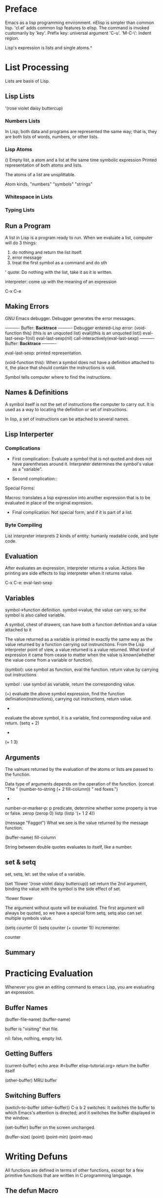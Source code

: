 * Preface
Emacs as a lisp programming environment.
nElisp is simpler than common lisp.  'cl.el' adds common lisp features to elisp.
The command is invoked customarily by 'key'.
Prefix key: universal argument 'C-u'.
'M-C-\': Indent region.

Lisp's expression is lists and single atoms.^

* List Processing
Lists are basis of Lisp.
** Lisp Lists
'(rose violet daisy buttercup)

*** Numbers Lists
In Lisp, both data and programs are represented the same way; that is,
they are both lists of words, numbers, or other lists.

*** Lisp Atoms
()                   Empty list, a atom and a list at the same time
symbolic expression  Printed representation of both atoms and lists.

The atoms of a list are unsplittable.

Atom kinds, "numbers" "symbols" "strings" 

*** Whitespace in Lists
*** Typing Lists

** Run a Program
A list in Lisp is a program ready to run.
When we evaluate a list, computer will do 3 things:
1. do nothing and return the list itself.
2. error message
3. treat the first symbol as a command and do sth

' quote: Do nothing with the list, take it as it is written.

interpreter: come up with the meaning of an expression

C-x C-e

** Making Errors
GNU Emacs debugger. Debugger generates the error messages.

     ---------- Buffer: *Backtrace* ----------
     Debugger entered--Lisp error: (void-function this)
       (this is an unquoted list)
       eval((this is an unquoted list))
       eval-last-sexp-1(nil)
       eval-last-sexp(nil)
       call-interactively(eval-last-sexp)
     ---------- Buffer: *Backtrace* ----------

eval-last-sexp: printed representation.

(void-function this): When a symbol does not have a definition
attached to it, the place that should contain the instructions is
void.

Symbol tells computer where to find the instructions.

** Names & Definitions
A symbol itself is not the set of instructions the computer to carry
out. It is used as a way to locating the definition or set of
instructions.

In lisp, a set of instructions can be attached to several names.

** Lisp Interperter
*** Complications
- First complication:: Evaluate a symbol that is not quoted and does
  not have parentheses around it.  Interpreter determines the symbol's
  value as a "variable".

- Second complication:: 
Special Forms: 

Macros: translates a lisp expression into another expression that is
to be evaluated in place of the original expresion.

- Final complication: Not special form, and if it is part of a list.

*** Byte Compiling
List interpreter interprets 2 kinds of entity: humanly readable code,
and byte code.

** Evaluation
After evaluates an expression, interpreter returns a value. Actions
like printing are side effects to lisp interpreter when it returns
value.

C-x C-e: eval-last-sexp

** Variables
symbol->function definition.
symbol->value, the value can vary, so the symbol is also called variable.

A symbol, chest of drawers, can have both a function definition and a
value attached to it

The value returned as a variable is printed in exactly the same way as
the value returned by a function carrying out instrunctions.  From the
Lisp interpreter point of view, a value returned is a value returned.
What kind of expression it came from cease to matter when the value is
known(whether the value come from a variable or function).

(symbol): use symbol as function, eval the function. return value by
 carrying out instructions

 symbol : use symbol as variable, return the corresponding value.

(+)
evaluate the above symbol expression, find the function
definiation(instructions), carrying out instructions, return value.

+
evaluate the above symbol, it is a variable, find corresponding value
and return.
(setq + 2)
+
(+ 1 3)

** Arguments
The valnues returned by the evaluation of the atoms or lists are passed
to the function.

Data type of arguments depends on the operation of the function.
(concat "The " (number-to-string (+ 2 fill-column)) " red foxes.")

+ * any number of arguments.

number-or-marker-p: p predicate, determine whether some property is true or false.
zerop
(zerop 0)
listp
(listp '(+ 1 2 4))

(message "Faggot")
What we see is the value returned by the message function.

(buffer-name)
fill-column

String between double quotes evaluates to itself, like a number.

** set & setq
set, setq, let: set the value of a variable.

(set 'flower '(rose violet daisy buttercup))
set return the 2nd argument, binding the value with the symbol is the
side effect of set.

'flower
flower

The argument without quote will be evaluated.  The first argument will
always be quoted, so we have a special form setq.  setq also can set
multiple symbols value.

(setq counter 0)
(setq counter (+ counter 1)) incrementer.

counter

** Summary
* Practicing Evaluation
Whenever you give an editing command to emacs Lisp, you are evaluating
an expression.

** Buffer Names
(buffer-file-name)
(buffer-name)

buffer is "visiting" that file.

nil: false, nothing, empty list.

** Getting Buffers
(current-buffer)  echo area: #<buffer elisp-tutorial.org>
return the buffer itself
   
(other-buffer)
MRU buffer

** Switching Buffers
(switch-to-buffer (other-buffer)) 
C-x b 
2 switches: It switches the
buffer to which Emacs's attention is directed; and it switches the
buffer displayed in the window.

(set-buffer)
buffer on the screen unchanged.

(buffer-size)
(point)
(point-min)
(point-max)
* Writing Defuns
All functions are defined in terms of other functions, except for a
few primitive functions that are written in C programming language.

** The defun Macro
     (defun FUNCTION-NAME (ARGUMENTS...)
       "OPTIONAL-DOCUMENTATION..."
       (interactive ARGUMENT-PASSING-INFO)     ; optional
       BODY...)
C-h f: returns the documentation strings

** Install a Function Definition
defun returns function name, its side effect is installing the function definition.

- The effect of installation

change the function definition by re-eval it's defun.(reinstall the function)

** Make a function interactive
A user can invoke interactive functin by M-x function name or C-key.

The function argument is passed by C-u num.
C-u num M-x function
C-u num C-key

     (defun multiply-by-seven (number)       ; Interactive version.
       "Multiply NUMBER by seven."
       (interactive "p")
       (message "The result is %d" (* 7 number)))

"p" : prefix arguments

(interactive "p\ncZap to char: ")
Code Characters for interactive.

** Install Code Permanently
1. .emacs
2. use load function to install the functions defined in the file.
3. site-init.el

** 'let'
Prevent confusion: 'let' creates a name for local variable that
overshadows any use of the same name outside the 'let' expression.
Local variables created by 'let' retain their value only within the
'let' expression itself.  The created local variable have no effect
outside the 'let' expression.

In elisp, scoping is dynamic, not lexical.

returns the value of the last expression in the body as the value of the whole expression.
#+BEGIN_SRC emacs-lisp
  (let ((VARIABLE VALUE)
        (VARIABLE VALUE)
        ...)
    BODY...)
#+END_SRC

#+BEGIN_SRC emacs-lisp
  (let ((birch 3)
        pine
        fir
        (oak 'some))
    (message
     "Here are %d variables with %s, %s, and %s value."
     birch pine fir oak))
#+END_SRC

** 'if'
#+BEGIN_SRC emacs-lisp
  (if TRUE-OR-FALSE-TEST
      ACTION-TO-CARRY-OUT-IF-TEST-IS-TRUE)
#+END_SRC

(equal symbol "fierce")

Otherwise 'nil' will be returned for this expression.

** 'if-then-else'
#+BEGIN_SRC emacs-lisp
  (if TRUE-OR-FALSE-TEST
      ACTION-TO-CARRY-OUT-IF-THE-TEST-RETURNS-TRUE
    ACTION-TO-CARRY-OUT-IF-THE-TEST-RETURNS-FALSE)
#+END_SRC


** Truth & False
false: nil, empty list
true: Anything else false

(equal () nil)
t

** 'save-excursion'
Special form.

Saves the location of point, executes the body of function, restores
the point.

The part of the buffer between point and mark is called the "region".

Also keeps track of the current buffer.

#+BEGIN_SRC emacs-lisp
  (save-excursion
    FIRST-EXPRESSION-IN-BODY
    SECOND-EXPRESSION-IN-BODY
    THIRD-EXPRESSION-IN-BODY
    ...
    LAST-EXPRESSION-IN-BODY)
#+END_SRC

** Review
'=' numbers
'equal' : 2 objects have the similar structure and contents.
'eq': 2 symbol bind to the same object.

(= 1 1)
(= "h" "h") wrong type of argument.

'string<'
'string-lessp'

'string='
'string-equal'
* A Few Buffer Related Functions
describe-function, tell the location of the function

xref-find-definitions: see a function in its original source file.
Also works with C and non-programming text.
M-.

C-x b: back to previous buffer.

(point-min)

(push-mark): cache current curosr point into the mark ring.

C-x C-x: go back and mark

C-h f: describe function. can automatically offer you the symbol preceding the cursor.

#+BEGIN_SRC emacs-lisp
  (defun point-to-begin ()
    "point the cursor to the beginning of the buffer"
    (interactive)
    (push-mark (point) nil t)
    (goto-char (point-min)))
#+END_SRC

(let()
(push-mark (point-max) nil t)
(goto-char (point-min)))

region: part of the buffer between point and mark.

(push-mark)
(push-mark)
(push-mark)

C-u C-<SPC>: pop the previous mark

** 'append-to-buffer'
#+BEGIN_SRC emacs-lisp
  (defun append-to-buffer (buffer start end)
    "Append to specified buffer the text of the region.
       It is inserted into that buffer before its point.

       When calling from a program, give three arguments:
       BUFFER (or buffer name), START and END.
       START and END specify the portion of the current buffer to be copied."
    (interactive
     (list (read-buffer "Append to buffer: " (other-buffer
                                              (current-buffer) t))
           (region-beginning) 
           (region-end)))
    (let ((oldbuf (current-buffer)))
      (save-excursion
        (let* ((append-to (get-buffer-create buffer))
               (windows (get-buffer-window-list append-to t t))
               point)
          (set-buffer append-to)
          (setq point (point))
          (barf-if-buffer-read-only)
          (insert-buffer-substring oldbuf start end)
          (dolist (window windows)
            (when (= (window-point window) point)
              (set-window-point window (point))))))))
#+END_SRC

Everything that is enclosed in a multi-line spread is indented more to
the right than the first symbol.

let*: Set each variable in its varlist in sequence. In this way, we
can use the varibles set earlier to set other variables in the
varlist.

current-buffer: the buffer we currently give command to.

(insert-buffer-substring oldbuf start end)

(save-excursion): 

** Excercises

- simplified-end-of-buffer
#+BEGIN_SRC emacs-lisp
  (defun simplified-end-of-buffer ()
    "Move the point to the end of the buffer"
    (interactive)
    (push-mark (point) nil t)
    (goto-char (point-max)))

  (simplified-end-of-buffer)
#+END_SRC

- my-buffer-predicate
#+BEGIN_SRC emacs-lisp
  (defun my-buffer-predicate (buffer)
    "Test BUFFER if exist"
    (interactive)
    (if (get-buffer buffer)
        (message  "%s buffer exists" buffer)
      (message "%s does not exist" buffer)))
#+END_SRC

- xref-find-definitions
*xref-find-definitions dont work, some thing wrong with tags*
* A Few More Complex Functions
** 'copy-to-buffer'
(save-excursion
  ...
  (set-buffer ...)
  ...)

(with-current-buffer BUFFER
  BODY)
Evaluates its body with that buffer temporarily current

